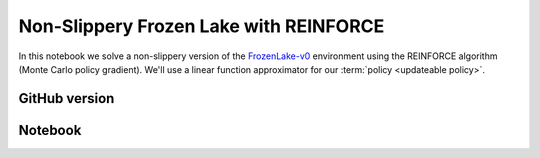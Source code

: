 Non-Slippery Frozen Lake with REINFORCE
=======================================

In this notebook we solve a non-slippery version of the `FrozenLake-v0
<https://gym.openai.com/envs/FrozenLake-v0/>`_ environment using the REINFORCE
algorithm (Monte Carlo policy gradient). We'll use a linear function
approximator for our :term:`policy <updateable policy>`.


GitHub version
--------------

.. raw:: html

    <p>
    For an up-to-date version of this notebook, see the GitHub version <a href="https://github.com/KristianHolsheimer/keras-gym/blob/master/notebooks/frozen_lake/reinforce.ipynb" target="_blank" style="font-weight:bold">here</a>.
    </p>


Notebook
--------

.. raw:: html

    <p>
    To view the below notebook in a new tab, click <a href="../../_static/notebooks/frozen_lake/reinforce.html" target="_blank" style="font-weight:bold">here</a>.
    </p>

    <iframe width="100%" height="600px" src="../../_static/notebooks/frozen_lake/reinforce.html"></iframe>

